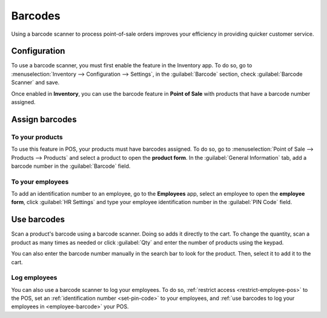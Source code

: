 ========
Barcodes
========

Using a barcode scanner to process point-of-sale orders improves your efficiency in providing
quicker customer service.

Configuration
=============

To use a barcode scanner, you must first enable the feature in the Inventory app. To do so, go to
:menuselection:`Inventory --> Configuration --> Settings`, in the :guilabel:`Barcode` section, check
:guilabel:`Barcode Scanner` and save.

.. image:: barcode/barcode-inventory.png
   :align: center
   :alt: barcode setting in the Inventory application

.. seealso::
   - :doc:`Set up a barcode scanner<../../../inventory_and_mrp/inventory/barcode/setup/hardware>`
   - :doc:`Activate barcode scanners<../../../inventory_and_mrp/inventory/barcode/setup/software>`

Once enabled in **Inventory**, you can use the barcode feature in **Point of Sale** with products
that have a barcode number assigned.

Assign barcodes
===============

To your products
----------------

To use this feature in POS, your products must have barcodes assigned. To do so, go to
:menuselection:`Point of Sale --> Products --> Products` and select a product to open the **product
form**. In the :guilabel:`General Information` tab, add a barcode number in the :guilabel:`Barcode`
field.

To your employees
-----------------

To add an identification number to an employee, go to the **Employees** app, select an employee to
open the **employee form**, click :guilabel:`HR Settings` and type your employee identification
number in the :guilabel:`PIN Code` field.

Use barcodes
============

Scan a product's barcode using a barcode scanner. Doing so adds it  directly to the cart. To change
the quantity, scan a product as many times as needed or click :guilabel:`Qty` and enter the number
of products using the keypad.

You can also enter the barcode number manually in the search bar to look for the product. Then,
select it to add it to the cart.

.. seealso::
   - :doc:`Get started <../overview/getting_started>`

Log employees
-------------

You can also use a barcode scanner to log your employees. To do so, :ref:`restrict access
<restrict-employee-pos>` to the POS, set an :ref:`identification number <set-pin-code>` to your
employees, and :ref:`use barcodes to log your employees in <employee-barcode>` your POS.

